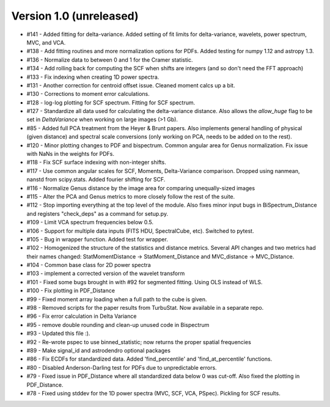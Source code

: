 
Version 1.0 (unreleased)
------------------------
* #141 - Added fitting for delta-variance. Added setting of fit limits for delta-variance, wavelets, power spectrum, MVC, and VCA.
* #138 - Add fitting routines and more normalization options for PDFs. Added testing for numpy 1.12 and astropy 1.3.
* #136 - Normalize data to between 0 and 1 for the Cramer statistic.
* #134 - Add rolling back for computing the SCF when shifts are integers (and so don't need the FFT approach)
* #133 - Fix indexing when creating 1D power spectra.
* #131 - Another correction for centroid offset issue. Cleaned moment calcs up a bit.
* #130 - Corrections to moment error calculations.
* #128 - log-log plotting for SCF spectrum. Fitting for SCF spectrum.
* #127 - Standardize all data used for calculating the delta-variance distance. Also allows the `allow_huge` flag to be set in `DeltaVariance` when working on large images (>1 Gb).
* #85 - Added full PCA treatment from the Heyer & Brunt papers. Also implements general handling of physical (given distance) and spectral scale conversions (only working on PCA, needs to be added on to the rest).
* #120 - Minor plotting changes to PDF and bispectrum. Common angular area for Genus normalization. Fix issue with NaNs in the weights for PDFs.
* #118 - Fix SCF surface indexing with non-integer shifts.
* #117 - Use common angular scales for SCF, Moments, Delta-Variance comparison. Dropped using nanmean, nanstd from scipy.stats. Added fourier shifting for SCF.
* #116 - Normalize Genus distance by the image area for comparing unequally-sized images
* #115 - Alter the PCA and Genus metrics to more closely follow the rest of the suite.
* #112 - Stop importing everything at the top level of the module. Also fixes minor input bugs in BiSpectrum_Distance and registers "check_deps" as a command for setup.py.
* #109 - Limit VCA spectrum frequencies below 0.5.
* #106 - Support for multiple data inputs (FITS HDU, SpectralCube, etc). Switched to pytest.
* #105 - Bug in wrapper function. Added test for wrapper.
* #102 - Homogenized the structure of the statistics and distance metrics. Several API changes and two metrics had their names changed: StatMomentDistance -> StatMoment_Distance and MVC_distance -> MVC_Distance.
* #104 - Common base class for 2D power spectra
* #103 - implement a corrected version of the wavelet transform
* #101 - Fixed some bugs brought in with #92 for segmented fitting. Using OLS instead of WLS.
* #100 - Fix plotting in PDF_Distance
* #99 - Fixed moment array loading when a full path to the cube is given.
* #98 - Removed scripts for the paper results from TurbuStat. Now available in a separate repo.
* #96 - Fix error calculation in Delta Variance
* #95 - remove double rounding and clean-up unused code in Bispectrum
* #93 - Updated this file :).
* #92 - Re-wrote pspec to use binned_statistic; now returns the proper spatial frequencies
* #89 - Make signal_id and astrodendro optional packages
* #86 - Fix ECDFs for standardized data. Added 'find_percentile' and 'find_at_percentile' functions.
* #80 - Disabled Anderson-Darling test for PDFs due to unpredictable errors.
* #79 - Fixed issue in PDF_Distance where all standardized data below 0 was cut-off. Also fixed the plotting in PDF_Distance.
* #78 - Fixed using stddev for the 1D power spectra (MVC, SCF, VCA, PSpec). Pickling for SCF results.